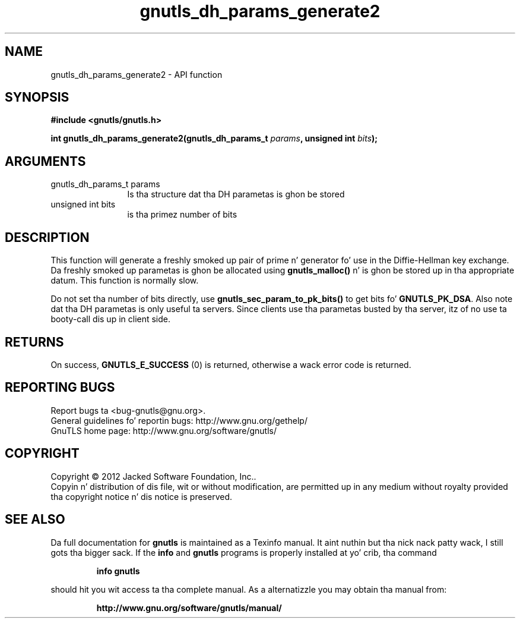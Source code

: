 .\" DO NOT MODIFY THIS FILE!  Dat shiznit was generated by gdoc.
.TH "gnutls_dh_params_generate2" 3 "3.1.15" "gnutls" "gnutls"
.SH NAME
gnutls_dh_params_generate2 \- API function
.SH SYNOPSIS
.B #include <gnutls/gnutls.h>
.sp
.BI "int gnutls_dh_params_generate2(gnutls_dh_params_t " params ", unsigned int " bits ");"
.SH ARGUMENTS
.IP "gnutls_dh_params_t params" 12
Is tha structure dat tha DH parametas is ghon be stored
.IP "unsigned int bits" 12
is tha primez number of bits
.SH "DESCRIPTION"
This function will generate a freshly smoked up pair of prime n' generator fo' use in
the Diffie\-Hellman key exchange. Da freshly smoked up parametas is ghon be allocated using
\fBgnutls_malloc()\fP n' is ghon be stored up in tha appropriate datum.
This function is normally slow.

Do not set tha number of bits directly, use \fBgnutls_sec_param_to_pk_bits()\fP to
get bits fo' \fBGNUTLS_PK_DSA\fP.
Also note dat tha DH parametas is only useful ta servers.
Since clients use tha parametas busted by tha server, itz of
no use ta booty-call dis up in client side.
.SH "RETURNS"
On success, \fBGNUTLS_E_SUCCESS\fP (0) is returned,
otherwise a wack error code is returned.
.SH "REPORTING BUGS"
Report bugs ta <bug-gnutls@gnu.org>.
.br
General guidelines fo' reportin bugs: http://www.gnu.org/gethelp/
.br
GnuTLS home page: http://www.gnu.org/software/gnutls/

.SH COPYRIGHT
Copyright \(co 2012 Jacked Software Foundation, Inc..
.br
Copyin n' distribution of dis file, wit or without modification,
are permitted up in any medium without royalty provided tha copyright
notice n' dis notice is preserved.
.SH "SEE ALSO"
Da full documentation for
.B gnutls
is maintained as a Texinfo manual. It aint nuthin but tha nick nack patty wack, I still gots tha bigger sack.  If the
.B info
and
.B gnutls
programs is properly installed at yo' crib, tha command
.IP
.B info gnutls
.PP
should hit you wit access ta tha complete manual.
As a alternatizzle you may obtain tha manual from:
.IP
.B http://www.gnu.org/software/gnutls/manual/
.PP
